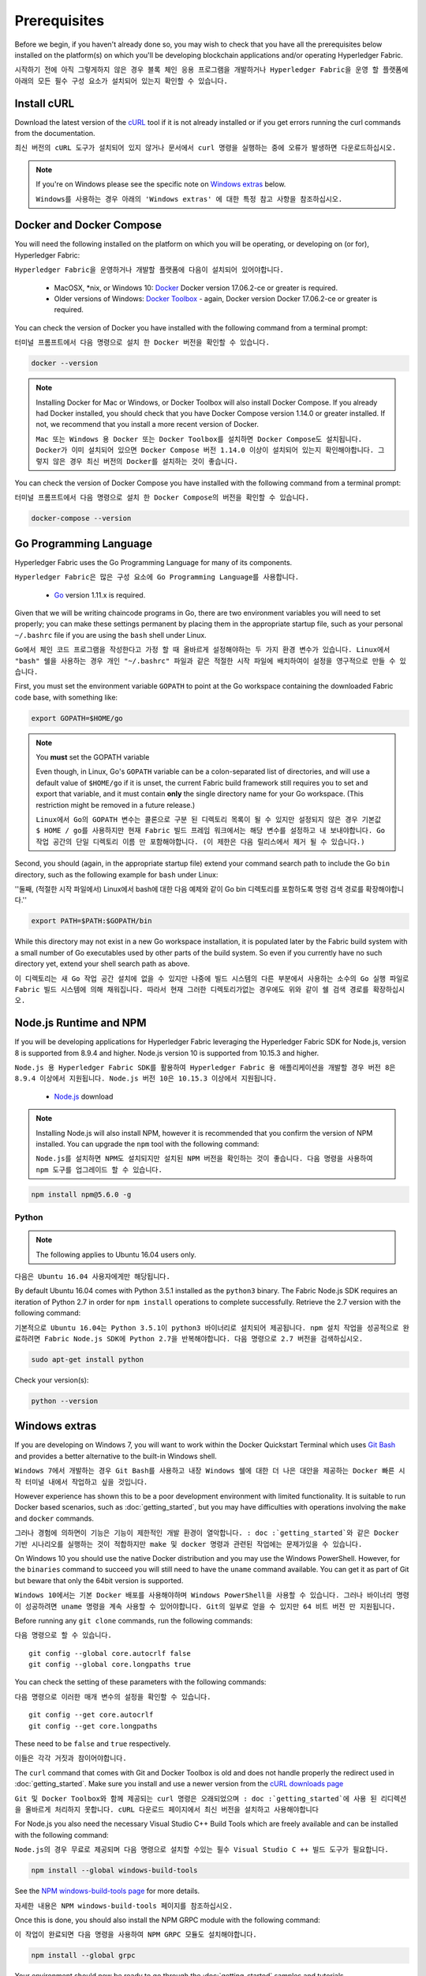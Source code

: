 Prerequisites
=============

Before we begin, if you haven't already done so, you may wish to check that
you have all the prerequisites below installed on the platform(s)
on which you'll be developing blockchain applications and/or operating
Hyperledger Fabric.

``시작하기 전에 아직 그렇게하지 않은 경우 블록 체인 응용 프로그램을 개발하거나 Hyperledger Fabric을 운영 할 플랫폼에 아래의 모든 필수 구성 요소가 설치되어 있는지 확인할 수 있습니다.``

Install cURL
------------

Download the latest version of the `cURL
<https://curl.haxx.se/download.html>`__ tool if it is not already
installed or if you get errors running the curl commands from the
documentation.

``최신 버전의 cURL 도구가 설치되어 있지 않거나 문서에서 curl 명령을 실행하는 중에 오류가 발생하면 다운로드하십시오.``

.. note:: If you're on Windows please see the specific note on `Windows
   extras`_ below.
   
   ``Windows를 사용하는 경우 아래의 'Windows extras' 에 대한 특정 참고 사항을 참조하십시오.``

Docker and Docker Compose
-------------------------

You will need the following installed on the platform on which you will be
operating, or developing on (or for), Hyperledger Fabric:

``Hyperledger Fabric을 운영하거나 개발할 플랫폼에 다음이 설치되어 있어야합니다.``

  - MacOSX, \*nix, or Windows 10: `Docker <https://www.docker.com/get-docker>`__
    Docker version 17.06.2-ce or greater is required.
  - Older versions of Windows: `Docker
    Toolbox <https://docs.docker.com/toolbox/toolbox_install_windows/>`__ -
    again, Docker version Docker 17.06.2-ce or greater is required.

You can check the version of Docker you have installed with the following
command from a terminal prompt:

``터미널 프롬프트에서 다음 명령으로 설치 한 Docker 버전을 확인할 수 있습니다.``

.. code:: bash

  docker --version

.. note:: Installing Docker for Mac or Windows, or Docker Toolbox will also
          install Docker Compose. If you already had Docker installed, you
          should check that you have Docker Compose version 1.14.0 or greater
          installed. If not, we recommend that you install a more recent
          version of Docker.
	  
	  ``Mac 또는 Windows 용 Docker 또는 Docker Toolbox를 설치하면 Docker Compose도 설치됩니다. Docker가 이미 설치되어 있으면 Docker Compose 버전 1.14.0 이상이 설치되어 있는지 확인해야합니다. 그렇지 않은 경우 최신 버전의 Docker를 설치하는 것이 좋습니다.``

You can check the version of Docker Compose you have installed with the
following command from a terminal prompt:

``터미널 프롬프트에서 다음 명령으로 설치 한 Docker Compose의 버전을 확인할 수 있습니다.``

.. code:: bash

  docker-compose --version

.. _Golang:

Go Programming Language
-----------------------

Hyperledger Fabric uses the Go Programming Language for many of its
components.

``Hyperledger Fabric은 많은 구성 요소에 Go Programming Language를 사용합니다.``



  - `Go <https://golang.org/dl/>`__ version 1.11.x is required.

Given that we will be writing chaincode programs in Go, there are two
environment variables you will need to set properly; you can make these
settings permanent by placing them in the appropriate startup file, such
as your personal ``~/.bashrc`` file if you are using the ``bash`` shell
under Linux.

``Go에서 체인 코드 프로그램을 작성한다고 가정 할 때 올바르게 설정해야하는 두 가지 환경 변수가 있습니다. Linux에서 "bash" 쉘을 사용하는 경우 개인 "~/.bashrc" 파일과 같은 적절한 시작 파일에 배치하여이 설정을 영구적으로 만들 수 있습니다.``

First, you must set the environment variable ``GOPATH`` to point at the
Go workspace containing the downloaded Fabric code base, with something like:

.. code:: bash

  export GOPATH=$HOME/go

.. note:: You **must** set the GOPATH variable

  Even though, in Linux, Go's ``GOPATH`` variable can be a colon-separated list
  of directories, and will use a default value of ``$HOME/go`` if it is unset,
  the current Fabric build framework still requires you to set and export that
  variable, and it must contain **only** the single directory name for your Go
  workspace. (This restriction might be removed in a future release.)
  
  ``Linux에서 Go의 GOPATH 변수는 콜론으로 구분 된 디렉토리 목록이 될 수 있지만 설정되지 않은 경우 기본값 $ HOME / go를 사용하지만 현재 Fabric 빌드 프레임 워크에서는 해당 변수를 설정하고 내 보내야합니다. Go 작업 공간의 단일 디렉토리 이름 만 포함해야합니다. (이 제한은 다음 릴리스에서 제거 될 수 있습니다.)``

Second, you should (again, in the appropriate startup file) extend your
command search path to include the Go ``bin`` directory, such as the following
example for ``bash`` under Linux:

''둘째, (적절한 시작 파일에서) Linux에서 bash에 대한 다음 예제와 같이 Go bin 디렉토리를 포함하도록 명령 검색 경로를 확장해야합니다.''

.. code:: bash

  export PATH=$PATH:$GOPATH/bin

While this directory may not exist in a new Go workspace installation, it is
populated later by the Fabric build system with a small number of Go executables
used by other parts of the build system. So even if you currently have no such
directory yet, extend your shell search path as above.

``이 디렉토리는 새 Go 작업 공간 설치에 없을 수 있지만 나중에 빌드 시스템의 다른 부분에서 사용하는 소수의 Go 실행 파일로 Fabric 빌드 시스템에 의해 채워집니다. 따라서 현재 그러한 디렉토리가없는 경우에도 위와 같이 쉘 검색 경로를 확장하십시오.``

Node.js Runtime and NPM
-----------------------

If you will be developing applications for Hyperledger Fabric leveraging the
Hyperledger Fabric SDK for Node.js, version 8 is supported from 8.9.4 and higher.
Node.js version 10 is supported from 10.15.3 and higher.

``Node.js 용 Hyperledger Fabric SDK를 활용하여 Hyperledger Fabric 용 애플리케이션을 개발할 경우 버전 8은 8.9.4 이상에서 지원됩니다. Node.js 버전 10은 10.15.3 이상에서 지원됩니다.``

  - `Node.js <https://nodejs.org/en/download/>`__ download

.. note:: Installing Node.js will also install NPM, however it is recommended
          that you confirm the version of NPM installed. You can upgrade
          the ``npm`` tool with the following command:
	  
	  ``Node.js를 설치하면 NPM도 설치되지만 설치된 NPM 버전을 확인하는 것이 좋습니다. 다음 명령을 사용하여 npm 도구를 업그레이드 할 수 있습니다.``

.. code:: bash

  npm install npm@5.6.0 -g

Python
^^^^^^

.. note:: The following applies to Ubuntu 16.04 users only.

``다음은 Ubuntu 16.04 사용자에게만 해당됩니다.``

By default Ubuntu 16.04 comes with Python 3.5.1 installed as the ``python3`` binary.
The Fabric Node.js SDK requires an iteration of Python 2.7 in order for ``npm install``
operations to complete successfully.  Retrieve the 2.7 version with the following command:

``기본적으로 Ubuntu 16.04는 Python 3.5.1이 python3 바이너리로 설치되어 제공됩니다. npm 설치 작업을 성공적으로 완료하려면 Fabric Node.js SDK에 Python 2.7을 반복해야합니다. 다음 명령으로 2.7 버전을 검색하십시오.``

.. code:: bash

  sudo apt-get install python

Check your version(s):

.. code:: bash

  python --version

.. _windows-extras:

Windows extras
--------------

If you are developing on Windows 7, you will want to work within the
Docker Quickstart Terminal which uses `Git Bash
<https://git-scm.com/downloads>`__ and provides a better alternative
to the built-in Windows shell.

``Windows 7에서 개발하는 경우 Git Bash를 사용하고 내장 Windows 쉘에 대한 더 나은 대안을 제공하는 Docker 빠른 시작 터미널 내에서 작업하고 싶을 것입니다.``

However experience has shown this to be a poor development environment
with limited functionality. It is suitable to run Docker based
scenarios, such as :doc:`getting_started`, but you may have
difficulties with operations involving the ``make`` and ``docker``
commands.

``그러나 경험에 의하면이 기능은 기능이 제한적인 개발 환경이 열악합니다. : doc :`getting_started`와 같은 Docker 기반 시나리오를 실행하는 것이 적합하지만 make 및 docker 명령과 관련된 작업에는 문제가있을 수 있습니다.``

On Windows 10 you should use the native Docker distribution and you
may use the Windows PowerShell. However, for the ``binaries``
command to succeed you will still need to have the ``uname`` command
available. You can get it as part of Git but beware that only the
64bit version is supported.

``Windows 10에서는 기본 Docker 배포를 사용해야하며 Windows PowerShell을 사용할 수 있습니다. 그러나 바이너리 명령이 성공하려면 uname 명령을 계속 사용할 수 있어야합니다. Git의 일부로 얻을 수 있지만 64 비트 버전 만 지원됩니다.``

Before running any ``git clone`` commands, run the following commands:

``다음 명령으로 할 수 있습니다.``

::

    git config --global core.autocrlf false
    git config --global core.longpaths true

You can check the setting of these parameters with the following commands:

``다음 명령으로 이러한 매개 변수의 설정을 확인할 수 있습니다.``

::

    git config --get core.autocrlf
    git config --get core.longpaths

These need to be ``false`` and ``true`` respectively.

``이들은 각각 거짓과 참이어야합니다.``

The ``curl`` command that comes with Git and Docker Toolbox is old and
does not handle properly the redirect used in
:doc:`getting_started`. Make sure you install and use a newer version
from the `cURL downloads page <https://curl.haxx.se/download.html>`__

``Git 및 Docker Toolbox와 함께 제공되는 curl 명령은 오래되었으며 : doc :`getting_started`에 사용 된 리디렉션을 올바르게 처리하지 못합니다. cURL 다운로드 페이지에서 최신 버전을 설치하고 사용해야합니다``

For Node.js you also need the necessary Visual Studio C++ Build Tools
which are freely available and can be installed with the following
command:

``Node.js의 경우 무료로 제공되며 다음 명령으로 설치할 수있는 필수 Visual Studio C ++ 빌드 도구가 필요합니다.``

.. code:: bash

	  npm install --global windows-build-tools

See the `NPM windows-build-tools page
<https://www.npmjs.com/package/windows-build-tools>`__ for more
details.

``자세한 내용은 NPM windows-build-tools 페이지를 참조하십시오.``

Once this is done, you should also install the NPM GRPC module with the
following command:

``이 작업이 완료되면 다음 명령을 사용하여 NPM GRPC 모듈도 설치해야합니다.``

.. code:: bash

	  npm install --global grpc

Your environment should now be ready to go through the
:doc:`getting_started` samples and tutorials.

``이제 환경은 : doc :`getting_started` 샘플 및 자습서를 진행할 준비가 되었습니다.``

.. note:: If you have questions not addressed by this documentation, or run into
          issues with any of the tutorials, please visit the :doc:`questions`
          page for some tips on where to find additional help.
	  
	  ``이 문서에서 다루지 않은 질문이 있거나 튜토리얼에 문제가있는 경우 : doc :`questions` 페이지를 방문하여 추가 도움을 얻을 수있는 위치에 대한 팁을 얻으십시오.``

.. Licensed under Creative Commons Attribution 4.0 International License
   https://creativecommons.org/licenses/by/4.0/

